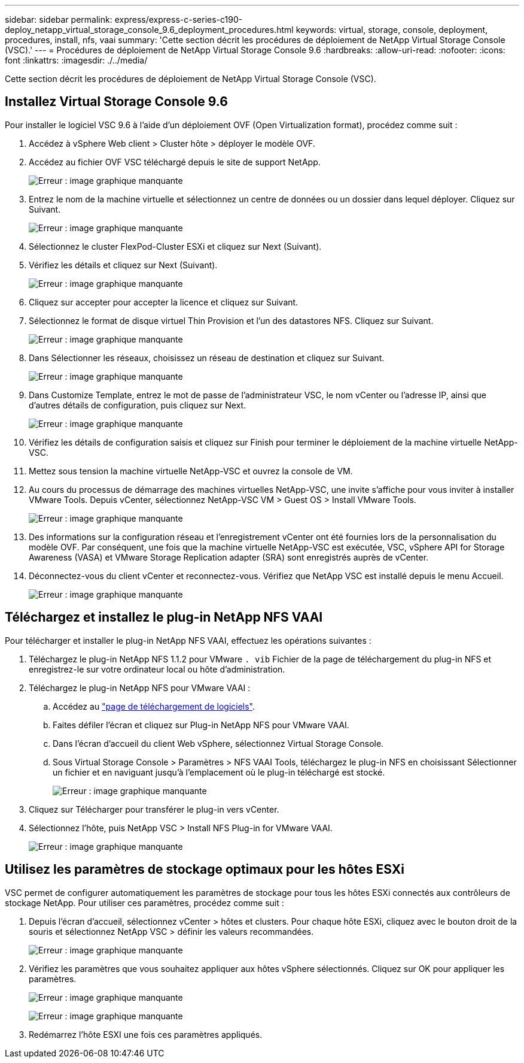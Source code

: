 ---
sidebar: sidebar 
permalink: express/express-c-series-c190-deploy_netapp_virtual_storage_console_9.6_deployment_procedures.html 
keywords: virtual, storage, console, deployment, procedures, install, nfs, vaai 
summary: 'Cette section décrit les procédures de déploiement de NetApp Virtual Storage Console (VSC).' 
---
= Procédures de déploiement de NetApp Virtual Storage Console 9.6
:hardbreaks:
:allow-uri-read: 
:nofooter: 
:icons: font
:linkattrs: 
:imagesdir: ./../media/


[role="lead"]
Cette section décrit les procédures de déploiement de NetApp Virtual Storage Console (VSC).



== Installez Virtual Storage Console 9.6

Pour installer le logiciel VSC 9.6 à l'aide d'un déploiement OVF (Open Virtualization format), procédez comme suit :

. Accédez à vSphere Web client > Cluster hôte > déployer le modèle OVF.
. Accédez au fichier OVF VSC téléchargé depuis le site de support NetApp.
+
image:express-c-series-c190-deploy_image49.png["Erreur : image graphique manquante"]

. Entrez le nom de la machine virtuelle et sélectionnez un centre de données ou un dossier dans lequel déployer. Cliquez sur Suivant.
+
image:express-c-series-c190-deploy_image50.png["Erreur : image graphique manquante"]

. Sélectionnez le cluster FlexPod-Cluster ESXi et cliquez sur Next (Suivant).
. Vérifiez les détails et cliquez sur Next (Suivant).
+
image:express-c-series-c190-deploy_image51.png["Erreur : image graphique manquante"]

. Cliquez sur accepter pour accepter la licence et cliquez sur Suivant.
. Sélectionnez le format de disque virtuel Thin Provision et l'un des datastores NFS. Cliquez sur Suivant.
+
image:express-c-series-c190-deploy_image52.png["Erreur : image graphique manquante"]

. Dans Sélectionner les réseaux, choisissez un réseau de destination et cliquez sur Suivant.
+
image:express-c-series-c190-deploy_image53.png["Erreur : image graphique manquante"]

. Dans Customize Template, entrez le mot de passe de l'administrateur VSC, le nom vCenter ou l'adresse IP, ainsi que d'autres détails de configuration, puis cliquez sur Next.
+
image:express-c-series-c190-deploy_image54.png["Erreur : image graphique manquante"]

. Vérifiez les détails de configuration saisis et cliquez sur Finish pour terminer le déploiement de la machine virtuelle NetApp-VSC.
. Mettez sous tension la machine virtuelle NetApp-VSC et ouvrez la console de VM.
. Au cours du processus de démarrage des machines virtuelles NetApp-VSC, une invite s'affiche pour vous inviter à installer VMware Tools. Depuis vCenter, sélectionnez NetApp-VSC VM > Guest OS > Install VMware Tools.
+
image:express-c-series-c190-deploy_image55.png["Erreur : image graphique manquante"]

. Des informations sur la configuration réseau et l'enregistrement vCenter ont été fournies lors de la personnalisation du modèle OVF. Par conséquent, une fois que la machine virtuelle NetApp-VSC est exécutée, VSC, vSphere API for Storage Awareness (VASA) et VMware Storage Replication adapter (SRA) sont enregistrés auprès de vCenter.
. Déconnectez-vous du client vCenter et reconnectez-vous. Vérifiez que NetApp VSC est installé depuis le menu Accueil.
+
image:express-c-series-c190-deploy_image56.png["Erreur : image graphique manquante"]





== Téléchargez et installez le plug-in NetApp NFS VAAI

Pour télécharger et installer le plug-in NetApp NFS VAAI, effectuez les opérations suivantes :

. Téléchargez le plug-in NetApp NFS 1.1.2 pour VMware `. vib` Fichier de la page de téléchargement du plug-in NFS et enregistrez-le sur votre ordinateur local ou hôte d'administration.
. Téléchargez le plug-in NetApp NFS pour VMware VAAI :
+
.. Accédez au https://mysupport.netapp.com/NOW/download/software/nfs_plugin_vaai_esxi6/1.1.2/["page de téléchargement de logiciels"^].
.. Faites défiler l'écran et cliquez sur Plug-in NetApp NFS pour VMware VAAI.
.. Dans l'écran d'accueil du client Web vSphere, sélectionnez Virtual Storage Console.
.. Sous Virtual Storage Console > Paramètres > NFS VAAI Tools, téléchargez le plug-in NFS en choisissant Sélectionner un fichier et en naviguant jusqu'à l'emplacement où le plug-in téléchargé est stocké.
+
image:express-c-series-c190-deploy_image57.png["Erreur : image graphique manquante"]



. Cliquez sur Télécharger pour transférer le plug-in vers vCenter.
. Sélectionnez l'hôte, puis NetApp VSC > Install NFS Plug-in for VMware VAAI.
+
image:express-c-series-c190-deploy_image58.png["Erreur : image graphique manquante"]





== Utilisez les paramètres de stockage optimaux pour les hôtes ESXi

VSC permet de configurer automatiquement les paramètres de stockage pour tous les hôtes ESXi connectés aux contrôleurs de stockage NetApp. Pour utiliser ces paramètres, procédez comme suit :

. Depuis l'écran d'accueil, sélectionnez vCenter > hôtes et clusters. Pour chaque hôte ESXi, cliquez avec le bouton droit de la souris et sélectionnez NetApp VSC > définir les valeurs recommandées.
+
image:express-c-series-c190-deploy_image59.png["Erreur : image graphique manquante"]

. Vérifiez les paramètres que vous souhaitez appliquer aux hôtes vSphere sélectionnés. Cliquez sur OK pour appliquer les paramètres.
+
image:express-c-series-c190-deploy_image60.png["Erreur : image graphique manquante"]

+
image:express-c-series-c190-deploy_image61.png["Erreur : image graphique manquante"]

. Redémarrez l'hôte ESXI une fois ces paramètres appliqués.

